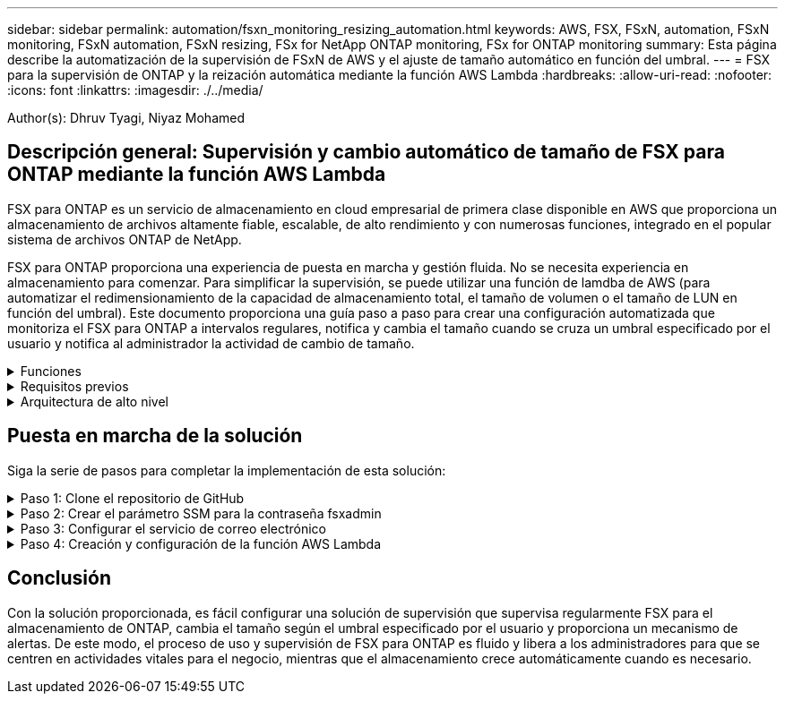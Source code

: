 ---
sidebar: sidebar 
permalink: automation/fsxn_monitoring_resizing_automation.html 
keywords: AWS, FSX, FSxN, automation, FSxN monitoring, FSxN automation, FSxN resizing, FSx for NetApp ONTAP monitoring, FSx for ONTAP monitoring 
summary: Esta página describe la automatización de la supervisión de FSxN de AWS y el ajuste de tamaño automático en función del umbral. 
---
= FSX para la supervisión de ONTAP y la reización automática mediante la función AWS Lambda
:hardbreaks:
:allow-uri-read: 
:nofooter: 
:icons: font
:linkattrs: 
:imagesdir: ./../media/


[role="lead"]
Author(s): Dhruv Tyagi, Niyaz Mohamed



== Descripción general: Supervisión y cambio automático de tamaño de FSX para ONTAP mediante la función AWS Lambda

FSX para ONTAP es un servicio de almacenamiento en cloud empresarial de primera clase disponible en AWS que proporciona un almacenamiento de archivos altamente fiable, escalable, de alto rendimiento y con numerosas funciones, integrado en el popular sistema de archivos ONTAP de NetApp.

FSX para ONTAP proporciona una experiencia de puesta en marcha y gestión fluida. No se necesita experiencia en almacenamiento para comenzar. Para simplificar la supervisión, se puede utilizar una función de lamdba de AWS (para automatizar el redimensionamiento de la capacidad de almacenamiento total, el tamaño de volumen o el tamaño de LUN en función del umbral). Este documento proporciona una guía paso a paso para crear una configuración automatizada que monitoriza el FSX para ONTAP a intervalos regulares, notifica y cambia el tamaño cuando se cruza un umbral especificado por el usuario y notifica al administrador la actividad de cambio de tamaño.

.Funciones
[%collapsible]
====
La solución ofrece las siguientes funciones:

* Capacidad de supervisión:
+
** Uso de la capacidad de almacenamiento general de FSX para ONTAP
** Uso de cada volumen (con aprovisionamiento ligero/con aprovisionamiento grueso)
** Uso de cada LUN (con aprovisionamiento ligero/con aprovisionamiento grueso)


* Capacidad de cambiar el tamaño de cualquiera de los valores anteriores cuando se supera un umbral definido por el usuario
* Mecanismo de alertas para recibir notificaciones de advertencia de uso y redimensionamiento por correo electrónico
* Capacidad para eliminar copias Snapshot con más antigüedad que el umbral definido por el usuario
* Capacidad de obtener una lista de volúmenes FlexClone y copias Snapshot asociadas
* Capacidad de ejecutar las comprobaciones a intervalos regulares


====
.Requisitos previos
[%collapsible]
====
Antes de empezar, compruebe que se cumplan los siguientes requisitos previos:

* Se pone en marcha FSX para ONTAP
* La función lambda requiere una subred privada con una puerta de enlace NAT conectada para la conectividad a Internet
* La subred privada también debe tener conectividad con FSX para ONTAP
* Se ha establecido la contraseña "fsxadmin" para FSX para ONTAP


====
.Arquitectura de alto nivel
[%collapsible]
====
* La función AWS Lambda hace que las llamadas API se realice a FSX para ONTAP a fin de recuperar y actualizar el tamaño de la capacidad de almacenamiento, volúmenes y LUN.
* Contraseña "fsxadmin" almacenada como cadena segura en el almacén de parámetros SSM de AWS para una mayor capa de seguridad.
* Se utiliza el servicio de correo electrónico simple (SES) de AWS para notificar a los usuarios finales cuando se produce un evento de cambio de tamaño.


image:fsxn-monitoring-resizing-architecture.png["Esta imagen muestra la arquitectura de alto nivel utilizada en esta solución."]

====


== Puesta en marcha de la solución

Siga la serie de pasos para completar la implementación de esta solución:

.Paso 1: Clone el repositorio de GitHub
[%collapsible]
====
Clone el repositorio de GitHub en el sistema local:

[listing]
----
git clone https://github.com/NetApp-Automation/fsxn-monitoring-auto-resizing.git
----
====
.Paso 2: Crear el parámetro SSM para la contraseña fsxadmin
[%collapsible]
====
Navegue hasta la Consola de AWS > *Parameter Store* y haga clic en *Create parameter*.

[listing]
----
Name: <Any name/path for storing fsxadmin password>
Tier: Standard
Type: SecureString
KMS key source: My current account
  KMS Key ID: <Use the default one selected>
Value: <Enter the password for "fsxadmin" user configured on FSx for ONTAP>
----
Haga clic en *Crear parámetro*.

image:fsxn-monitoring-resizing-ssm-parameter.png["Esta imagen muestra la ventana de creación de parámetros SSM en la consola de AWS."]

====
.Paso 3: Configurar el servicio de correo electrónico
[%collapsible]
====
Navegue hasta la Consola de AWS > *simple Email Service (SES)* y haga clic en *Crear identidad*.

[listing]
----
Identity type: Email address
Email address: <Enter an email address to be used for sending resizing notifications>
----
Haga clic en *Crear identidad*

image:fsxn-monitoring-resizing-ses.png["Esta imagen muestra la ventana SES Identity Creation de la consola de AWS."]

====
.Paso 4: Creación y configuración de la función AWS Lambda
[%collapsible]
====
. Navegue hasta la Consola de AWS > *AWS Lambda* y haga clic en *Crear función* en la misma región que FSX para ONTAP
. Utilice el *Autor predeterminado desde cero* y actualice los siguientes campos:
+
[listing]
----
Function name: <Any name of your choice>
Runtime: Python 3.9
Architecture: x86_64
Permissions: Select "Create a new role with basic Lambda permissions"
Advanced Settings:
  Enable VPC: Checked
    VPC: <Choose either the same VPC as FSx for ONTAP or a VPC that can access both FSx for ONTAP and the internet via a private subnet>
    Subnets: <Choose 2 private subnets which have NAT gateway attached pointing to public subnets with internet gateway and subnets that have internet access>
    Security Group: <Choose a Security Group>
----
+
Haga clic en *Crear función*.

+
image:fsxn-monitoring-resizing-lambda-creation-1.png["Esta imagen muestra la ventana Lambda Creation en la consola AWS."]

+
image:fsxn-monitoring-resizing-lambda-creation-2.png["Esta imagen muestra la ventana Lambda Creation en la consola AWS."]

. Desplácese hasta la sección *capas* de la función Lambda recién creada y haga clic en *Agregar una capa*.
+
image:fsxn-monitoring-resizing-add-layer-button.png["Esta imagen muestra el botón Add Layer de la consola de funciones Lambda de AWS."]

. Haga clic en *Crear una nueva capa* bajo *Fuente de capa*
. Cree 2 capas - 1 para solicitudes y 1 para archivos Paramiko y cargue *Requests.zip* y *Pamiko.zip*. Seleccione *Python 3.9* como el tiempo de ejecución compatible y haga clic en *Crear*.
+
image:fsxn-monitoring-resizing-create-layer-paramiko.png["Esta imagen muestra la ventana Crear nueva capa en la consola de AWS."]

. Vuelva a AWS Lambda *Add Layer* > *Custom Layers* y agregue la capa paramiko y Requests una tras otra.
+
image:fsxn-monitoring-resizing-add-layer-window.png["Esta imagen muestra la ventana Add Layer de la consola de funciones Lambda de AWS."]

+
image:fsxn-monitoring-resizing-layers-added.png["Esta imagen muestra las capas agregadas en la consola de funciones de AWS Lambda."]

. Vaya a la pestaña *Configuración* de la función Lambda y haga clic en *Editar* en *Configuración general*. Cambie el tiempo de espera a *5 min* y haga clic en Guardar.
. Vaya a la ficha *permisos* de la función Lambda y haga clic en la función asignada. En la ficha permisos de la función, haga clic en *Agregar permisos* > *Crear directiva en línea*.
+
.. Haga clic en la pestaña JSON y pegue el contenido del archivo policy.json en GitHub repo.
.. Reemplace cada ocurrencia de ${AWS::AccountId} con su ID de cuenta y haga clic en *Directiva de revisión*
.. Proporcione un nombre para la directiva y haga clic en *Crear directiva*


. Copie el contenido de *fsxn_Monitoring_fanging_lambda.py* de git repo a *lambda_function.py* en la sección AWS Lambda Function Code Source.
. Cree un archivo nuevo en el mismo nivel que lambda_function.py y llíelo *var.py* y copie el contenido de vars.py del git repo al archivo de la función lambda vars.py. Actualice los valores de variable en var.py. Consulte las definiciones de variables a continuación y haga clic en *desplegar*:
+
|===


| *Nombre* | *Tipo* | *Descripción* 


| *FsxMgmtIp* | Cadena | (Obligatorio) Introduzca "Management Endpoint - IP address" de la consola FSX para ONTAP en AWS. 


| *FsxId* | Cadena | (Obligatorio) Introduzca el "File system ID" de la consola de FSX para ONTAP en AWS. 


| *nombre de usuario* | Cadena | (Obligatorio) Introduzca el FSX para ONTAP "nombre de usuario del administrador de ONTAP" de FSX para ONTAP Console en AWS. 


| *redimensione_threshold* | Entero | (Obligatorio) Introduzca el porcentaje de umbral del 0 al 100. Este umbral se utilizará para medir la capacidad de almacenamiento, el uso del volumen y la LUN, y cuando se utilice el porcentaje de aumento por encima de este umbral, se realizará el cambio de tamaño de la actividad. 


| *correo_remitente* | Cadena | (Obligatorio) Introduzca el ID de correo electrónico registrado en SES que utilizará la función lambda para enviar alertas de notificación relacionadas con la supervisión y el cambio de tamaño. 


| *correo_destinatario* | Cadena | (Obligatorio) Introduzca el ID de correo electrónico en el que desea recibir las notificaciones de alerta. 


| *fsx_password_ssm_parameter* | Cadena | (Obligatorio) Introduzca el nombre de ruta utilizado en el almacén de parámetros de AWS para almacenar la contraseña "fsxadmin". 


| *advertir_notificación* | Bool | (Obligatorio) establezca esta diferencia en True para recibir la notificación cuando el uso de la capacidad de almacenamiento/volumen/LUN supere el 75 % pero sea inferior al umbral. 


| *enable_snapshot_deletion* | Bool | (Obligatorio) establezca esta variable en True para habilitar la eliminación de snapshots a nivel de volumen en las snapshots de más antiguo que el valor especificado en "Snapshot_age_threshold_in_Days". 


| *instantánea_age_threshold_in_days* | Entero | (Obligatorio) Introduzca el número de días de copias de Snapshot de nivel de volumen que desea conservar. Se eliminarán todas las instantáneas que tengan un valor superior al proporcionado y se notificará por correo electrónico lo mismo. 
|===
+
image:fsxn-monitoring-resizing-lambda-code.png["Esta imagen muestra el código lambda en la consola de funciones de AWS Lambda."]

. Haga clic en *Prueba*, cree un evento de prueba vacío y ejecute la prueba y compruebe si la secuencia de comandos se está ejecutando correctamente.
. Una vez probado correctamente, navegue a *Configuración* > *Disparadores* > *Agregar desencadenador*.
+
[listing]
----
Select a Source: EventBridge
Rule: Create a new rule
Rule name: <Enter any name>
Rule type: Schedule expression
Schedule expression: <Use "rate(1 day)" if you want the function to run daily or add your own cron expression>
----
+
Haga clic en Agregar.

+
image:fsxn-monitoring-resizing-eventbridge.png["Esta imagen muestra la ventana de creación de puentes de eventos en la consola de funciones de AWS Lambda."]



====


== Conclusión

Con la solución proporcionada, es fácil configurar una solución de supervisión que supervisa regularmente FSX para el almacenamiento de ONTAP, cambia el tamaño según el umbral especificado por el usuario y proporciona un mecanismo de alertas. De este modo, el proceso de uso y supervisión de FSX para ONTAP es fluido y libera a los administradores para que se centren en actividades vitales para el negocio, mientras que el almacenamiento crece automáticamente cuando es necesario.
